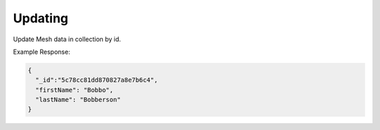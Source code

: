 .. |parameters| raw:: html

   <h4>Parameters</h4>
   
--------
Updating
--------
Update Mesh data in collection by id.

.. tabs::

   .. group-tab:: REST
   
      .. code-block:: http

         PUT https://api.meshydb.com/{accountName}/meshes/{mesh}/{id}  HTTP/1.1
         Authentication: Bearer {access_token}
         Content-Type: application/json
         tenant: {tenant}

         {
          "firstName": "Bobbo",
          "lastName": "Bobberson"
         }

      |parameters|

      tenant : string, required
         Indicates which tenant data to use. If not provided, it will use the configured default.
      accountName : string, required
         Indicates which account you are connecting for authentication.
      access_token : string, required
         Token identifying authorization with MeshyDB requested during `Generating Token <../authorization/generating_token.html#generating-token>`_.
      mesh : string, required
         Identifies name of mesh collection. e.g. person.
      id : string, required
         Idenfities location of what Mesh data to replace.

   .. group-tab:: C#
   
      .. code-block:: c#

         var client = new MeshyClient(accountName, tenant, publicKey);
         var connection = await client.LoginAnonymouslyAsync(username);
         var person = await connection.Meshes.GetDataAsync<Person>(id);         

         person.FirstName = "Bobbo";

         person = await connection.Meshes.UpdateAsync(person);
         
      |parameters|

      tenant : string, required
         Indicates which tenant data to use. If not provided, it will use the configured default.
      accountName : string, required
         Indicates which account you are connecting for authentication.
      publicKey : string, required
         Public accessor for application.
      username : string, required
         User name.
      mesh : string, required, default: class name
         Identifies name of mesh collection. e.g. person.
      id : string, required
         Idenfities location of what Mesh data to replace.


   .. group-tab:: NodeJS
      
      .. code-block:: javascript
         
         var client = initializeMeshyClientWithTenant(accountName, tenant, publicKey);
         
         client.loginAnonymously(username)
               .then(function (meshyConnection){
                     meshyConnection.meshes.update(meshName, 
                                                   {
                                                      firstName:"Bob",
                                                      lastName:"Bobberson"
                                                   },
                                                   id)
                                           .then(function(result){ });
               }); 
      
      |parameters|

      tenant : string, required
         Indicates which tenant data to use. If not provided, it will use the configured default.
      accountName : string, required
         Indicates which account you are connecting for authentication.
      publicKey : string, required
         Public accessor for application.
      username : string, required
         User name.
      meshName : string, required
         Identifies name of mesh collection. e.g. person.
      id : string, required
         Idenfities location of what Mesh data to replace.
         
Example Response:

.. code-block:: json

  {
    "_id":"5c78cc81dd870827a8e7b6c4",
    "firstName": "Bobbo",
    "lastName": "Bobberson"
  }

